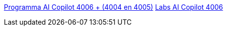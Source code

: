 link:4006curriculum.html[Programma AI Copilot 4006 + (4004 en 4005)]
link:4006labs.html[Labs AI Copilot 4006]
